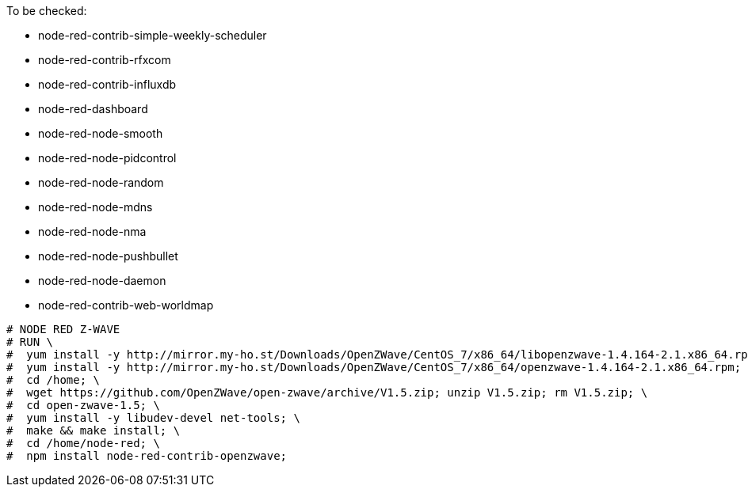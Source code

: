 :toc:

To be checked:

* node-red-contrib-simple-weekly-scheduler
* node-red-contrib-rfxcom
* node-red-contrib-influxdb
* node-red-dashboard
* node-red-node-smooth 
* node-red-node-pidcontrol
* node-red-node-random
* node-red-node-mdns
* node-red-node-nma
* node-red-node-pushbullet
* node-red-node-daemon
* node-red-contrib-web-worldmap

```bash
# NODE RED Z-WAVE
# RUN \
#  yum install -y http://mirror.my-ho.st/Downloads/OpenZWave/CentOS_7/x86_64/libopenzwave-1.4.164-2.1.x86_64.rpm; \
#  yum install -y http://mirror.my-ho.st/Downloads/OpenZWave/CentOS_7/x86_64/openzwave-1.4.164-2.1.x86_64.rpm; \
#  cd /home; \
#  wget https://github.com/OpenZWave/open-zwave/archive/V1.5.zip; unzip V1.5.zip; rm V1.5.zip; \
#  cd open-zwave-1.5; \
#  yum install -y libudev-devel net-tools; \
#  make && make install; \
#  cd /home/node-red; \
#  npm install node-red-contrib-openzwave;
```